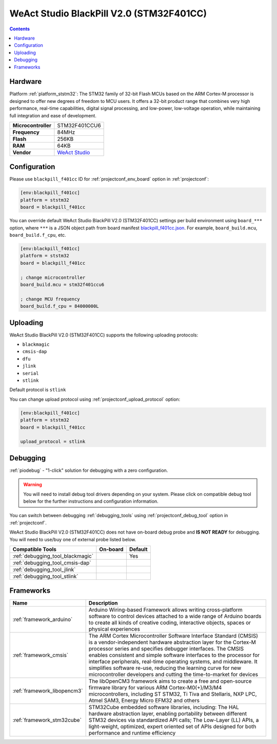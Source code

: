..  Copyright (c) 2014-present PlatformIO <contact@platformio.org>
    Licensed under the Apache License, Version 2.0 (the "License");
    you may not use this file except in compliance with the License.
    You may obtain a copy of the License at
       http://www.apache.org/licenses/LICENSE-2.0
    Unless required by applicable law or agreed to in writing, software
    distributed under the License is distributed on an "AS IS" BASIS,
    WITHOUT WARRANTIES OR CONDITIONS OF ANY KIND, either express or implied.
    See the License for the specific language governing permissions and
    limitations under the License.

.. _board_ststm32_blackpill_f401cc:

WeAct Studio BlackPill V2.0 (STM32F401CC)
=========================================

.. contents::

Hardware
--------

Platform :ref:`platform_ststm32`: The STM32 family of 32-bit Flash MCUs based on the ARM Cortex-M processor is designed to offer new degrees of freedom to MCU users. It offers a 32-bit product range that combines very high performance, real-time capabilities, digital signal processing, and low-power, low-voltage operation, while maintaining full integration and ease of development.

.. list-table::

  * - **Microcontroller**
    - STM32F401CCU6
  * - **Frequency**
    - 84MHz
  * - **Flash**
    - 256KB
  * - **RAM**
    - 64KB
  * - **Vendor**
    - `WeAct Studio <https://www.weact-tc.cn/?utm_source=platformio.org&utm_medium=docs>`__


Configuration
-------------

Please use ``blackpill_f401cc`` ID for :ref:`projectconf_env_board` option in :ref:`projectconf`:

.. code-block:: ini

  [env:blackpill_f401cc]
  platform = ststm32
  board = blackpill_f401cc

You can override default WeAct Studio BlackPill V2.0 (STM32F401CC) settings per build environment using
``board_***`` option, where ``***`` is a JSON object path from
board manifest `blackpill_f401cc.json <https://github.com/platformio/platform-ststm32/blob/master/boards/blackpill_f401cc.json>`_. For example,
``board_build.mcu``, ``board_build.f_cpu``, etc.

.. code-block:: ini

  [env:blackpill_f401cc]
  platform = ststm32
  board = blackpill_f401cc

  ; change microcontroller
  board_build.mcu = stm32f401ccu6

  ; change MCU frequency
  board_build.f_cpu = 84000000L


Uploading
---------
WeAct Studio BlackPill V2.0 (STM32F401CC) supports the following uploading protocols:

* ``blackmagic``
* ``cmsis-dap``
* ``dfu``
* ``jlink``
* ``serial``
* ``stlink``

Default protocol is ``stlink``

You can change upload protocol using :ref:`projectconf_upload_protocol` option:

.. code-block:: ini

  [env:blackpill_f401cc]
  platform = ststm32
  board = blackpill_f401cc

  upload_protocol = stlink

Debugging
---------

:ref:`piodebug` - "1-click" solution for debugging with a zero configuration.

.. warning::
    You will need to install debug tool drivers depending on your system.
    Please click on compatible debug tool below for the further
    instructions and configuration information.

You can switch between debugging :ref:`debugging_tools` using
:ref:`projectconf_debug_tool` option in :ref:`projectconf`.

WeAct Studio BlackPill V2.0 (STM32F401CC) does not have on-board debug probe and **IS NOT READY** for debugging. You will need to use/buy one of external probe listed below.

.. list-table::
  :header-rows:  1

  * - Compatible Tools
    - On-board
    - Default
  * - :ref:`debugging_tool_blackmagic`
    - 
    - Yes
  * - :ref:`debugging_tool_cmsis-dap`
    - 
    - 
  * - :ref:`debugging_tool_jlink`
    - 
    - 
  * - :ref:`debugging_tool_stlink`
    - 
    - 

Frameworks
----------
.. list-table::
    :header-rows:  1

    * - Name
      - Description

    * - :ref:`framework_arduino`
      - Arduino Wiring-based Framework allows writing cross-platform software to control devices attached to a wide range of Arduino boards to create all kinds of creative coding, interactive objects, spaces or physical experiences

    * - :ref:`framework_cmsis`
      - The ARM Cortex Microcontroller Software Interface Standard (CMSIS) is a vendor-independent hardware abstraction layer for the Cortex-M processor series and specifies debugger interfaces. The CMSIS enables consistent and simple software interfaces to the processor for interface peripherals, real-time operating systems, and middleware. It simplifies software re-use, reducing the learning curve for new microcontroller developers and cutting the time-to-market for devices

    * - :ref:`framework_libopencm3`
      - The libOpenCM3 framework aims to create a free and open-source firmware library for various ARM Cortex-M0(+)/M3/M4 microcontrollers, including ST STM32, Ti Tiva and Stellaris, NXP LPC, Atmel SAM3, Energy Micro EFM32 and others

    * - :ref:`framework_stm32cube`
      - STM32Cube embedded software libraries, including: The HAL hardware abstraction layer, enabling portability between different STM32 devices via standardized API calls; The Low-Layer (LL) APIs, a light-weight, optimized, expert oriented set of APIs designed for both performance and runtime efficiency
